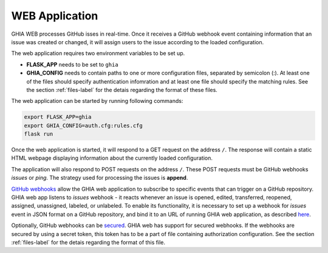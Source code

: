 .. _web-label:

WEB Application
===============

GHIA WEB processes GitHub isses in real-time. Once it receives a GitHub webhook
event containing information that an issue was created or changed, it will
assign users to the issue according to the loaded configuration.

The web application requires two environment variables to be set up.

- **FLASK_APP** needs to be set to ``ghia``
- **GHIA_CONFIG** needs to contain paths to one or more configuration files,
  separated by semicolon (:). At least one of the files should specify
  authentication infomration and at least one file should specify the matching
  rules. See the section :ref:`files-label` for the detais regarding the format
  of these files.

The web application can be started by running following commands:

.. code-block:: console

   export FLASK_APP=ghia
   export GHIA_CONFIG=auth.cfg:rules.cfg
   flask run

Once the web application is started, it will respond to a GET request on the
address ``/``. The response will contain a static HTML webpage displaying
information about the currently loaded configuration.

The application will also respond to POST requests on the address ``/``.
These POST requests must be GitHub webhooks *issues* or *ping*. The strategy
used for processing the issues is **append**.

`GitHub webhooks <https://developer.github.com/webhooks/>`_ allow the GHIA web
application to subscribe to specific events that can trigger on a GitHub
repository. GHIA web app listens to *issues* webhook - it reacts whenever
an issue is opened, edited, transferred, reopened, assigned, unassigned,
labeled, or unlabeled. To enable its functionality, it is necessary to set up
a webhook for *issues* event in JSON format on a GitHub repository, and bind it
to an URL of running GHIA web application, as described
`here <https://developer.github.com/webhooks/creating/>`_.

Optionally, GitHub webhooks can be
`secured <https://developer.github.com/webhooks/securing/>`_. GHIA web has
support for secured webhooks. If the webhooks are secured by using a secret
token, this token has to be a part of file containing authorization
configuration. See the section :ref:`files-label` for the detais regarding
the format of this file.
